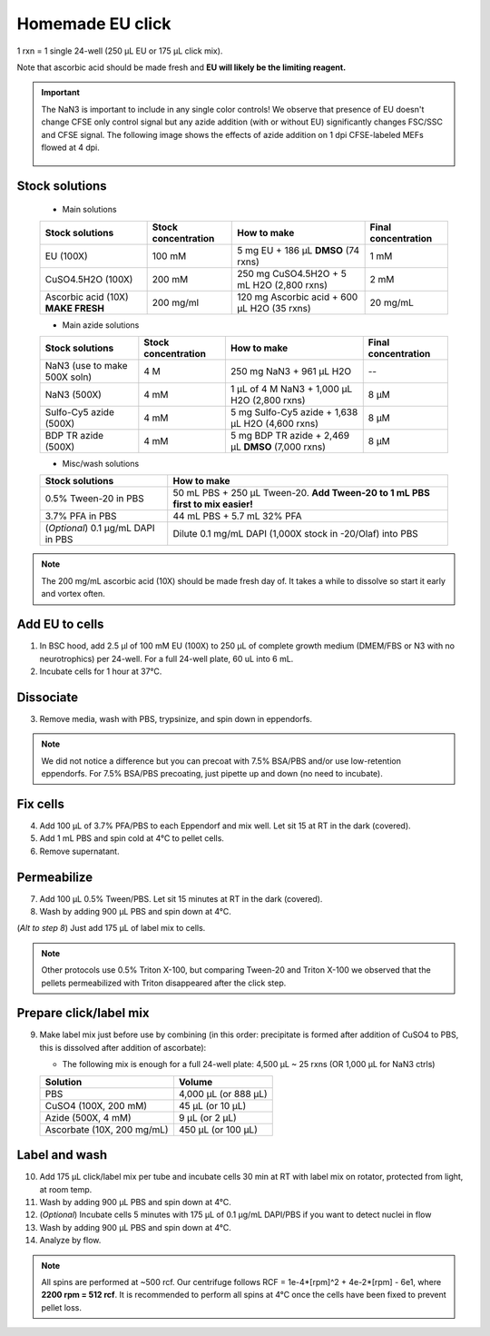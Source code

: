 ==========================
Homemade EU click
==========================

1 rxn = 1 single 24-well (250 µL EU or 175 µL click mix).

Note that ascorbic acid should be made fresh and **EU will likely be the limiting reagent.**

.. important::
    The NaN3 is important to include in any single color controls! We observe that presence of EU doesn't change CFSE only control signal but any azide addition (with or without EU) significantly changes FSC/SSC and CFSE signal.
    The following image shows the effects of azide addition on 1 dpi CFSE-labeled MEFs flowed at 4 dpi.

    .. figure:: img/Az_effect_on_CFSE.png
        :align: center


Stock solutions
-----------------------------------

    - Main solutions

    ===================================   ==========================   =========================================================================  ==========================
    **Stock solutions**                   **Stock concentration**      **How to make**                                                            **Final concentration**  
    ===================================   ==========================   =========================================================================  ==========================
    EU (100X)                              100 mM                       5 mg EU + 186 µL **DMSO** (74 rxns)                                        1 mM
    CuSO4.5H2O (100X)                      200 mM                       250 mg CuSO4.5H2O + 5 mL H2O (2,800 rxns)                                  2 mM
    Ascorbic acid (10X) **MAKE FRESH**     200 mg/ml                    120 mg Ascorbic acid + 600 µL H2O (35 rxns)                                20 mg/mL
    ===================================   ==========================   =========================================================================  ==========================

    - Main azide solutions

    ===================================   ==========================   =========================================================================  ==========================
    **Stock solutions**                   **Stock concentration**      **How to make**                                                            **Final concentration**  
    ===================================   ==========================   =========================================================================  ==========================
    NaN3 (use to make 500X soln)             4 M                        250 mg NaN3 + 961 µL H2O                                                   --
    NaN3 (500X)                              4 mM                       1 µL of 4 M NaN3 + 1,000 µL H2O (2,800 rxns)                               8 µM
    Sulfo-Cy5 azide (500X)                   4 mM                       5 mg Sulfo-Cy5 azide + 1,638 µL H2O (4,600 rxns)                           8 µM
    BDP TR azide (500X)                      4 mM                       5 mg BDP TR azide + 2,469 µL **DMSO** (7,000 rxns)                         8 µM
    ===================================   ==========================   =========================================================================  ==========================


    - Misc/wash solutions

    ===================================   =================================================================================  
    **Stock solutions**                    **How to make**                                                         
    ===================================   =================================================================================  
    0.5% Tween-20 in PBS                   50 mL PBS + 250 µL Tween-20. **Add Tween-20 to 1 mL PBS first to mix easier!**  
    3.7% PFA in PBS                        44 mL PBS + 5.7 mL 32% PFA
    (*Optional*) 0.1 µg/mL DAPI in PBS     Dilute 0.1 mg/mL DAPI (1,000X stock in -20/Olaf) into PBS
    ===================================   ================================================================================= 


.. note::
    The 200 mg/mL ascorbic acid (10X) should be made fresh day of. It takes a while to dissolve so start it early and vortex often.



Add EU to cells
----------------

1.  In BSC hood, add 2.5 µl of 100 mM EU (100X) to 250 µL of complete growth medium (DMEM/FBS or N3 with no neurotrophics) per 24-well. For a full 24-well plate, 60 uL into 6 mL. 
2.  Incubate cells for 1 hour at 37°C.


Dissociate
----------------

3.  Remove media, wash with PBS, trypsinize, and spin down in eppendorfs. 

.. note::
    We did not notice a difference but you can precoat with 7.5% BSA/PBS and/or use low-retention eppendorfs. For 7.5% BSA/PBS precoating, just pipette up and down (no need to incubate).


Fix cells
----------------

4.  Add 100 µL of 3.7% PFA/PBS to each Eppendorf and mix well. Let sit 15 at RT in the dark (covered).
5.  Add 1 mL PBS and spin cold at 4°C to pellet cells. 
6.  Remove supernatant.


Permeabilize
----------------

7. Add 100 µL 0.5% Tween/PBS. Let sit 15 minutes at RT in the dark (covered). 
8. Wash by adding 900 µL PBS and spin down at 4°C. 
   
(*Alt to step 8*) Just add 175 µL of label mix to cells. 


.. note::
    Other protocols use 0.5% Triton X-100, but comparing Tween-20 and Triton X-100 we observed that the pellets permeabilized with Triton disappeared after the click step. 



Prepare click/label mix
--------------------------------------------------

9.  Make label mix just before use by combining (in this order: precipitate is formed after addition of CuSO4 to PBS, this is dissolved after addition of ascorbate):
    
    - The following mix is enough for a full 24-well plate: 4,500 µL ~ 25 rxns (OR  1,000 µL for NaN3 ctrls)

    ============================   =================================================
    **Solution**                   **Volume**
    ============================   =================================================
    PBS                             4,000 µL (or 888 µL)
    CuSO4 (100X, 200 mM)               45 µL (or 10 µL)
    Azide (500X, 4 mM)                  9 µL (or 2 µL)
    Ascorbate (10X, 200 mg/mL)        450 µL (or 100 µL)
    ============================   =================================================


Label and wash
--------------------------------------------------------

10. Add 175 µL click/label mix per tube and incubate cells 30 min at RT with label mix on rotator, protected from light, at room temp. 
11. Wash by adding 900 µL PBS and spin down at 4°C.
12. (*Optional*) Incubate cells 5 minutes with 175 µL of 0.1 µg/mL DAPI/PBS if you want to detect nuclei in flow
13. Wash by adding 900 µL PBS and spin down at 4°C.
14. Analyze by flow. 


.. note::
    All spins are performed at ~500 rcf. Our centrifuge follows RCF = 1e-4*[rpm]^2 + 4e-2*[rpm] - 6e1, where **2200 rpm = 512 rcf**.
    It is recommended to perform all spins at 4°C once the cells have been fixed to prevent pellet loss.